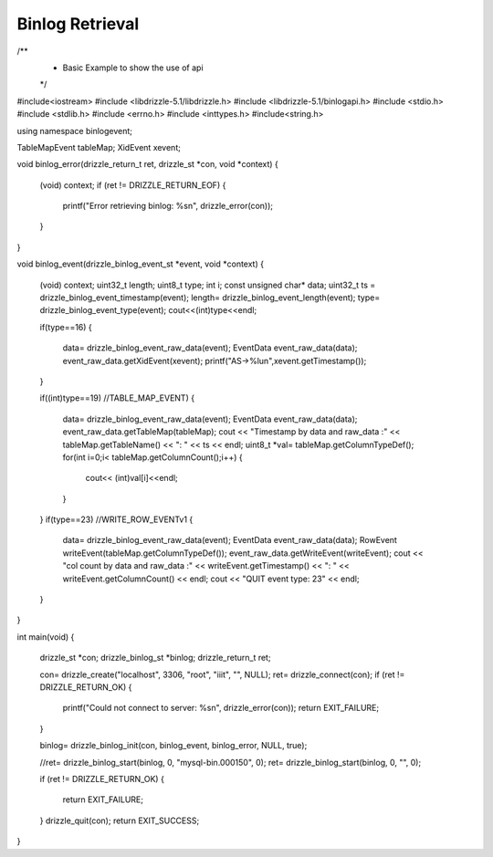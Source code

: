 
Binlog Retrieval
================

.. code-block:: c

/**
  * Basic Example to show the use of api
  */

#include<iostream>
#include <libdrizzle-5.1/libdrizzle.h>
#include <libdrizzle-5.1/binlogapi.h>
#include <stdio.h>
#include <stdlib.h>
#include <errno.h>
#include <inttypes.h>
#include<string.h>



using namespace binlogevent;

TableMapEvent tableMap;
XidEvent xevent;

void binlog_error(drizzle_return_t ret, drizzle_st *con, void *context)
{
	
	(void) context;
	if (ret != DRIZZLE_RETURN_EOF)
	{
		printf("Error retrieving binlog: %s\n", drizzle_error(con));
	}

}

void binlog_event(drizzle_binlog_event_st *event, void *context)
{

	(void) context;
	uint32_t length;
	uint8_t type;
	int i;
	const unsigned char* data;
	uint32_t ts = drizzle_binlog_event_timestamp(event);
	length= drizzle_binlog_event_length(event);
	type= drizzle_binlog_event_type(event);
	cout<<(int)type<<endl;

	if(type==16)
	{
		data= drizzle_binlog_event_raw_data(event);
		EventData event_raw_data(data);
		event_raw_data.getXidEvent(xevent);
		printf("AS->%lu\n",xevent.getTimestamp());


	}
	
	if((int)type==19) //TABLE_MAP_EVENT)
	{
		data= drizzle_binlog_event_raw_data(event);
		EventData event_raw_data(data);
		event_raw_data.getTableMap(tableMap);
		cout << "Timestamp by data and raw_data :" << tableMap.getTableName() << ":  " << ts << endl;
		uint8_t *val=  tableMap.getColumnTypeDef();
		for(int i=0;i< tableMap.getColumnCount();i++)
		{
			cout<< (int)val[i]<<endl;
		}
	}
	if(type==23) //WRITE_ROW_EVENTv1
	{
		data= drizzle_binlog_event_raw_data(event);
		EventData event_raw_data(data);
		RowEvent writeEvent(tableMap.getColumnTypeDef());
		event_raw_data.getWriteEvent(writeEvent);
		cout << "col count by data and raw_data :" << writeEvent.getTimestamp() << ":  " <<  writeEvent.getColumnCount() << endl;
		cout << "QUIT event type: 23" << endl;
	}

}

int main(void)
{
	drizzle_st *con;
	drizzle_binlog_st *binlog;
	drizzle_return_t ret;

	con= drizzle_create("localhost", 3306, "root", "iiit", "", NULL);
	ret= drizzle_connect(con);
	if (ret != DRIZZLE_RETURN_OK)
	{
		printf("Could not connect to server: %s\n", drizzle_error(con));
		return EXIT_FAILURE;
	}

	binlog= drizzle_binlog_init(con, binlog_event, binlog_error, NULL, true);

	//ret= drizzle_binlog_start(binlog, 0, "mysql-bin.000150", 0);
	ret= drizzle_binlog_start(binlog, 0, "", 0);
	
	if (ret != DRIZZLE_RETURN_OK)
	{
		return EXIT_FAILURE;  
	}
	drizzle_quit(con);
	return EXIT_SUCCESS;
}
